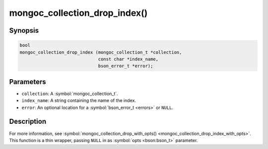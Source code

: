.. _mongoc_collection_drop_index

mongoc_collection_drop_index()
==============================

Synopsis
--------

.. code-block:: c

  bool
  mongoc_collection_drop_index (mongoc_collection_t *collection,
                                const char *index_name,
                                bson_error_t *error);

Parameters
----------

* ``collection``: A :symbol:`mongoc_collection_t`.
* ``index_name``: A string containing the name of the index.
* ``error``: An optional location for a :symbol:`bson_error_t <errors>` or ``NULL``.

Description
-----------

For more information, see :symbol:`mongoc_collection_drop_with_opts() <mongoc_collection_drop_index_with_opts>`. This function is a thin wrapper, passing ``NULL`` in as :symbol:`opts <bson:bson_t>` parameter.

